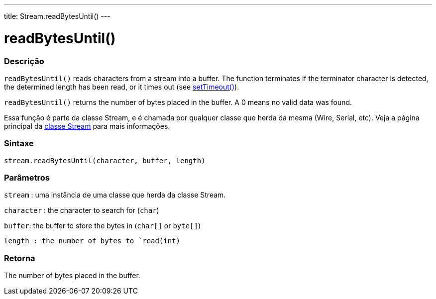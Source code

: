 ---
title: Stream.readBytesUntil()
---




= readBytesUntil()


// OVERVIEW SECTION STARTS
[#overview]
--

[float]
=== Descrição
`readBytesUntil()` reads characters from a stream into a buffer. The function terminates if the terminator character is detected, the determined length has been read, or it times out (see link:../streamsettimeout[setTimeout()]).

`readBytesUntil()` returns the number of bytes placed in the buffer. A 0 means no valid data was found.

Essa função é parte da classe Stream, e é chamada por qualquer classe que herda da mesma (Wire, Serial, etc). Veja a página principal da link:../../stream[classe Stream] para mais informações.
[%hardbreaks]


[float]
=== Sintaxe
`stream.readBytesUntil(character, buffer, length)`


[float]
=== Parâmetros
`stream` : uma instância de uma classe que herda da classe Stream.

`character` : the character to search for (`char`)

`buffer`: the buffer to store the bytes in (`char[]` or `byte[]`)

`length : the number of bytes to `read(int)`

[float]
=== Retorna
The number of bytes placed in the buffer.

--
// OVERVIEW SECTION ENDS

